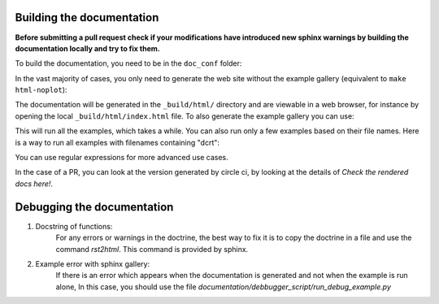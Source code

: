 .. _developer_documentation_build:

Building the documentation
--------------------------

**Before submitting a pull request check if your modifications have introduced
new sphinx warnings by building the documentation locally and try to fix them.**

.. prompt:: bash

    pip install .[doc]

To build the documentation, you need to be in the ``doc_conf`` folder:

.. prompt:: bash

    cd doc_conf

In the vast majority of cases, you only need to generate the web site without
the example gallery (equivalent to ``make html-noplot``):

.. prompt:: bash

   make

The documentation will be generated in the ``_build/html/`` directory
and are viewable in a web browser, for instance by opening the local
``_build/html/index.html`` file.
To also generate the example gallery you can use:

.. prompt:: bash

    make html

This will run all the examples, which takes a while. You can also run only 
a few examples based on their file names.
Here is a way to run all examples with filenames containing "dcrt":

.. prompt:: bash

    EXAMPLES_PATTERN="dcrt" make html

You can use regular expressions for more advanced use cases.

In the case of a PR, you can look at the version generated by circle ci, by
looking at the details of `Check the rendered docs here!`.

Debugging the documentation
---------------------------

1. Docstring of functions:
    For any errors or warnings in the doctrine, the best way to fix it 
    is to copy the doctrine in a file and use the command `rst2html`.
    This command is provided by sphinx.
2. Example error with sphinx gallery:
    If there is an error which appears when the documentation is generated and not 
    when the example is run alone, In this case, you should use the file 
    `documentation/debbugger_script/run_debug_example.py`